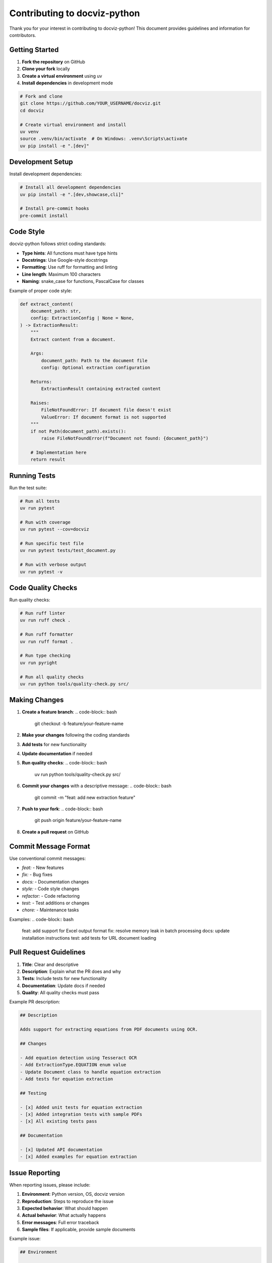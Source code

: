 Contributing to docviz-python
=============================

Thank you for your interest in contributing to docviz-python! This document provides guidelines and information for contributors.

Getting Started
---------------

1. **Fork the repository** on GitHub
2. **Clone your fork** locally
3. **Create a virtual environment** using uv
4. **Install dependencies** in development mode

.. code-block:: bash

    # Fork and clone
    git clone https://github.com/YOUR_USERNAME/docviz.git
    cd docviz
    
    # Create virtual environment and install
    uv venv
    source .venv/bin/activate  # On Windows: .venv\Scripts\activate
    uv pip install -e ".[dev]"

Development Setup
------------------

Install development dependencies:

.. code-block:: bash

    # Install all development dependencies
    uv pip install -e ".[dev,showcase,cli]"

    # Install pre-commit hooks
    pre-commit install

Code Style
----------

docviz-python follows strict coding standards:

* **Type hints**: All functions must have type hints
* **Docstrings**: Use Google-style docstrings
* **Formatting**: Use ruff for formatting and linting
* **Line length**: Maximum 100 characters
* **Naming**: snake_case for functions, PascalCase for classes

Example of proper code style:

.. code-block:: python

    def extract_content(
        document_path: str,
        config: ExtractionConfig | None = None,
    ) -> ExtractionResult:
        """
        Extract content from a document.

        Args:
            document_path: Path to the document file
            config: Optional extraction configuration

        Returns:
            ExtractionResult containing extracted content

        Raises:
            FileNotFoundError: If document file doesn't exist
            ValueError: If document format is not supported
        """
        if not Path(document_path).exists():
            raise FileNotFoundError(f"Document not found: {document_path}")
        
        # Implementation here
        return result

Running Tests
-------------

Run the test suite:

.. code-block:: bash

    # Run all tests
    uv run pytest

    # Run with coverage
    uv run pytest --cov=docviz

    # Run specific test file
    uv run pytest tests/test_document.py

    # Run with verbose output
    uv run pytest -v

Code Quality Checks
-------------------

Run quality checks:

.. code-block:: bash

    # Run ruff linter
    uv run ruff check .

    # Run ruff formatter
    uv run ruff format .

    # Run type checking
    uv run pyright

    # Run all quality checks
    uv run python tools/quality-check.py src/

Making Changes
---------------

1. **Create a feature branch**:
   .. code-block:: bash

       git checkout -b feature/your-feature-name

2. **Make your changes** following the coding standards

3. **Add tests** for new functionality

4. **Update documentation** if needed

5. **Run quality checks**:
   .. code-block:: bash

       uv run python tools/quality-check.py src/

6. **Commit your changes** with a descriptive message:
   .. code-block:: bash

       git commit -m "feat: add new extraction feature"

7. **Push to your fork**:
   .. code-block:: bash

       git push origin feature/your-feature-name

8. **Create a pull request** on GitHub

Commit Message Format
---------------------

Use conventional commit messages:

* `feat:` - New features
* `fix:` - Bug fixes
* `docs:` - Documentation changes
* `style:` - Code style changes
* `refactor:` - Code refactoring
* `test:` - Test additions or changes
* `chore:` - Maintenance tasks

Examples:
.. code-block:: bash

    feat: add support for Excel output format
    fix: resolve memory leak in batch processing
    docs: update installation instructions
    test: add tests for URL document loading

Pull Request Guidelines
-----------------------

1. **Title**: Clear and descriptive
2. **Description**: Explain what the PR does and why
3. **Tests**: Include tests for new functionality
4. **Documentation**: Update docs if needed
5. **Quality**: All quality checks must pass

Example PR description:

.. code-block:: markdown

    ## Description
    
    Adds support for extracting equations from PDF documents using OCR.
    
    ## Changes
    
    - Add equation detection using Tesseract OCR
    - Add ExtractionType.EQUATION enum value
    - Update Document class to handle equation extraction
    - Add tests for equation extraction
    
    ## Testing
    
    - [x] Added unit tests for equation extraction
    - [x] Added integration tests with sample PDFs
    - [x] All existing tests pass
    
    ## Documentation
    
    - [x] Updated API documentation
    - [x] Added examples for equation extraction

Issue Reporting
---------------

When reporting issues, please include:

1. **Environment**: Python version, OS, docviz version
2. **Reproduction**: Steps to reproduce the issue
3. **Expected behavior**: What should happen
4. **Actual behavior**: What actually happens
5. **Error messages**: Full error traceback
6. **Sample files**: If applicable, provide sample documents

Example issue:

.. code-block:: markdown

    ## Environment
    
    - Python: 3.11.0
    - OS: Ubuntu 22.04
    - docviz-python: 0.7.0
    
    ## Issue
    
    When extracting tables from PDFs with complex layouts, some table cells are missing.
    
    ## Steps to Reproduce
    
    1. Load a PDF with complex table layout
    2. Extract content with `includes=[ExtractionType.TABLE]`
    3. Check the extracted table data
    
    ## Expected Behavior
    
    All table cells should be extracted correctly.
    
    ## Actual Behavior
    
    Some cells in the middle of tables are empty or missing.
    
    ## Error Messages
    
    No errors, but incomplete data extraction.

Documentation
-------------

When contributing documentation:

1. **Use RST format** for Sphinx documentation
2. **Include code examples** that work
3. **Update API docs** for new features
4. **Add type hints** in docstrings
5. **Test documentation** builds correctly

Building Documentation
~~~~~~~~~~~~~~~~~~~~~~

.. code-block:: bash

    # Install documentation dependencies
    uv pip install sphinx sphinx-rtd-theme sphinx-copybutton

    # Build documentation
    cd docs
    make html

    # View documentation
    open _build/html/index.html

Release Process
---------------

For maintainers, the release process involves:

1. **Update version** in `pyproject.toml`
2. **Update changelog** with new features/fixes
3. **Create release tag** on GitHub
4. **Build and publish** to PyPI

.. code-block:: bash

    # Update version
    # Edit pyproject.toml
    
    # Build package
    uv build
    
    # Publish to PyPI
    uv publish

Getting Help
------------

* **GitHub Issues**: For bug reports and feature requests
* **GitHub Discussions**: For questions and general discussion
* **Documentation**: Check the docs for usage examples

Thank you for contributing to docviz-python!

